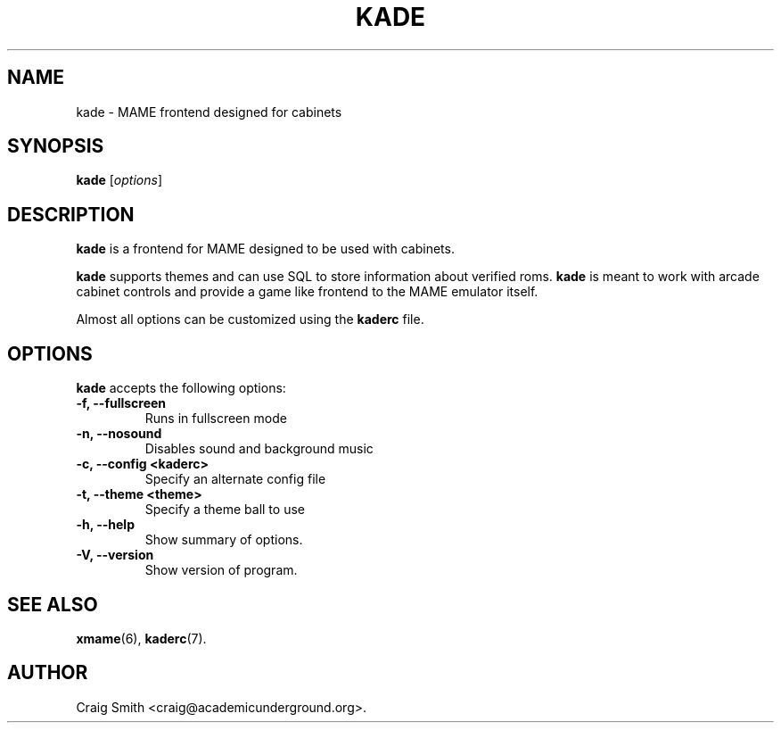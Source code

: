 .\"                              hey, Emacs:   -*- nroff -*-
.\" kade is free software; you can redistribute it and/or modify
.\" it under the terms of the GNU General Public License as published by
.\" the Free Software Foundation; either version 2 of the License, or
.\" (at your option) any later version.
.\"
.\" This program is distributed in the hope that it will be useful,
.\" but WITHOUT ANY WARRANTY; without even the implied warranty of
.\" MERCHANTABILITY or FITNESS FOR A PARTICULAR PURPOSE.  See the
.\" GNU General Public License for more details.
.\"
.\" You should have received a copy of the GNU General Public License
.\" along with this program; see the file COPYING.  If not, write to
.\" the Free Software Foundation, 675 Mass Ave, Cambridge, MA 02139, USA.
.\"
.TH KADE 6 "January 7, 2003"
.\" Please update the above date whenever this man page is modified.
.\"
.\" Some roff macros, for reference:
.\" .nh        disable hyphenation
.\" .hy        enable hyphenation
.\" .ad l      left justify
.\" .ad b      justify to both left and right margins (default)
.\" .nf        disable filling
.\" .fi        enable filling
.\" .br        insert line break
.\" .sp <n>    insert n+1 empty lines
.\" for manpage-specific macros, see man(7)
.SH NAME
kade \- MAME frontend designed for cabinets
.SH SYNOPSIS
.B kade
.RI [ options ]
.SH DESCRIPTION
\fBkade\fP is a frontend for MAME designed to be used with cabinets.
.PP
\fBkade\fP supports themes and can use SQL to store information about
verified roms.  \fBkade\fP is meant to work with arcade cabinet controls
and provide a game like frontend to the MAME emulator itself.
.PP
Almost all options can be customized using the \fBkaderc\fP file.
.SH OPTIONS
\fBkade\fP accepts the following options:
.TP
.B \-f, \-\-fullscreen
Runs in fullscreen mode
.TP
.B \-n, \-\-nosound
Disables sound and background music
.TP
.B \-c, \-\-config \<kaderc\>
Specify an alternate config file
.TP
.B \-t, \-\-theme \<theme\>
Specify a theme ball to use
.TP
.B \-h, \-\-help
Show summary of options.
.TP
.B \-V, \-\-version
Show version of program.
.SH "SEE ALSO"
.BR xmame (6), 
.BR kaderc (7).
.SH AUTHOR
Craig Smith <craig@academicunderground.org>.
